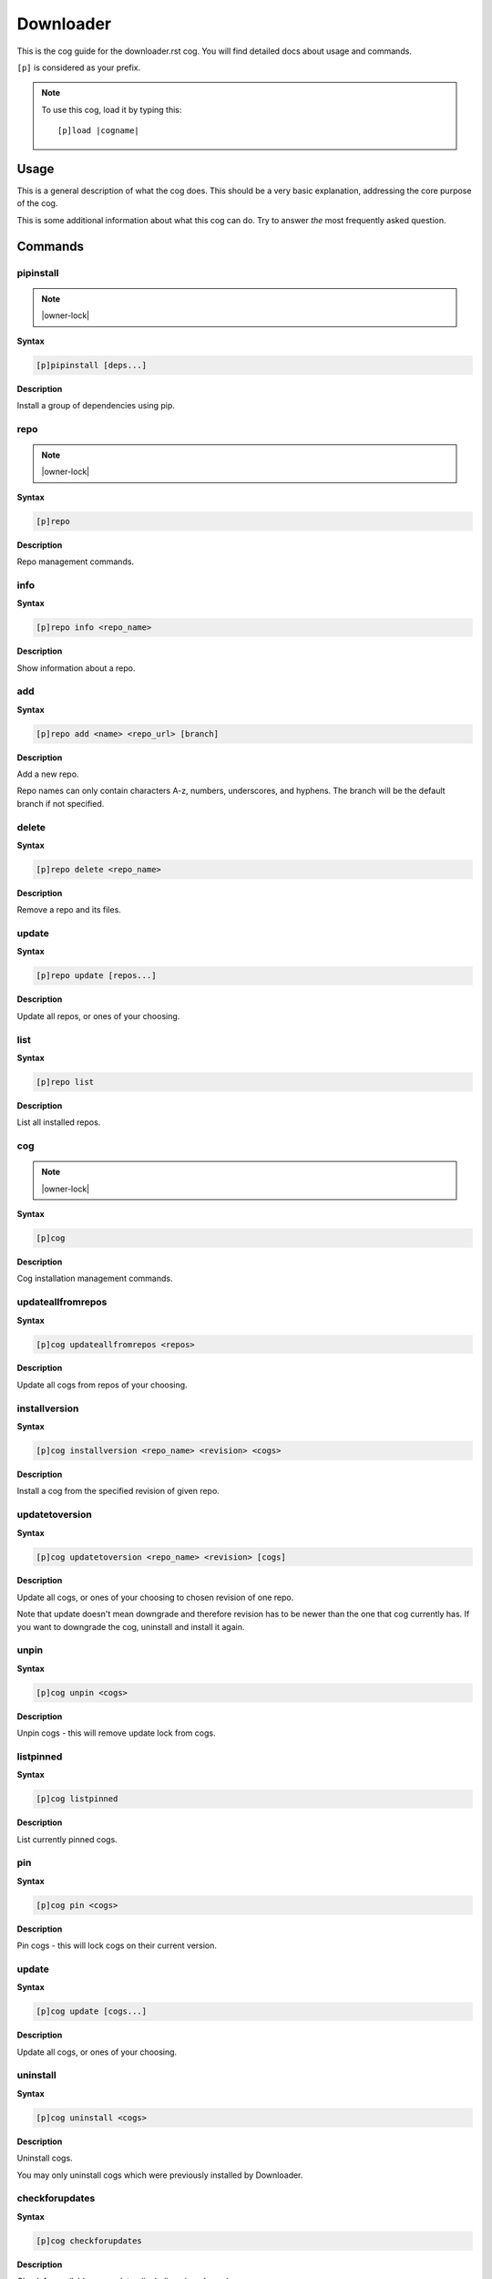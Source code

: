 .. _downloader:
.. |cogname| replace:: downloader.rst

==========
Downloader
==========

This is the cog guide for the |cogname| cog. You will
find detailed docs about usage and commands.

``[p]`` is considered as your prefix.

.. note:: To use this cog, load it by typing this::

        [p]load |cogname|

.. _bank-usage:

-----
Usage
-----

This is a general description of what the cog does.
This should be a very basic explanation, addressing
the core purpose of the cog.

This is some additional information about what this
cog can do. Try to answer *the* most frequently
asked question.

.. _downloader-commands:

--------
Commands
--------

.. _downloader-command-pipinstall:

^^^^^^^^^^
pipinstall
^^^^^^^^^^

.. note:: |owner-lock|

**Syntax**

.. code-block:: none

    [p]pipinstall [deps...]

**Description**

Install a group of dependencies using pip.

.. _downloader-command-repo:

^^^^
repo
^^^^

.. note:: |owner-lock|

**Syntax**

.. code-block:: none

    [p]repo 

**Description**

Repo management commands.

.. _downloader-command-repo-info:

^^^^
info
^^^^

**Syntax**

.. code-block:: none

    [p]repo info <repo_name>

**Description**

Show information about a repo.

.. _downloader-command-repo-add:

^^^
add
^^^

**Syntax**

.. code-block:: none

    [p]repo add <name> <repo_url> [branch]

**Description**

Add a new repo.

Repo names can only contain characters A-z, numbers, underscores, and hyphens.
The branch will be the default branch if not specified.

.. _downloader-command-repo-delete:

^^^^^^
delete
^^^^^^

**Syntax**

.. code-block:: none

    [p]repo delete <repo_name>

**Description**

Remove a repo and its files.

.. _downloader-command-repo-update:

^^^^^^
update
^^^^^^

**Syntax**

.. code-block:: none

    [p]repo update [repos...]

**Description**

Update all repos, or ones of your choosing.

.. _downloader-command-repo-list:

^^^^
list
^^^^

**Syntax**

.. code-block:: none

    [p]repo list 

**Description**

List all installed repos.

.. _downloader-command-cog:

^^^
cog
^^^

.. note:: |owner-lock|

**Syntax**

.. code-block:: none

    [p]cog 

**Description**

Cog installation management commands.

.. _downloader-command-cog-updateallfromrepos:

^^^^^^^^^^^^^^^^^^
updateallfromrepos
^^^^^^^^^^^^^^^^^^

**Syntax**

.. code-block:: none

    [p]cog updateallfromrepos <repos>

**Description**

Update all cogs from repos of your choosing.

.. _downloader-command-cog-installversion:

^^^^^^^^^^^^^^
installversion
^^^^^^^^^^^^^^

**Syntax**

.. code-block:: none

    [p]cog installversion <repo_name> <revision> <cogs>

**Description**

Install a cog from the specified revision of given repo.

.. _downloader-command-cog-updatetoversion:

^^^^^^^^^^^^^^^
updatetoversion
^^^^^^^^^^^^^^^

**Syntax**

.. code-block:: none

    [p]cog updatetoversion <repo_name> <revision> [cogs]

**Description**

Update all cogs, or ones of your choosing to chosen revision of one repo.

Note that update doesn't mean downgrade and therefore revision
has to be newer than the one that cog currently has. If you want to
downgrade the cog, uninstall and install it again.

.. _downloader-command-cog-unpin:

^^^^^
unpin
^^^^^

**Syntax**

.. code-block:: none

    [p]cog unpin <cogs>

**Description**

Unpin cogs - this will remove update lock from cogs.

.. _downloader-command-cog-listpinned:

^^^^^^^^^^
listpinned
^^^^^^^^^^

**Syntax**

.. code-block:: none

    [p]cog listpinned 

**Description**

List currently pinned cogs.

.. _downloader-command-cog-pin:

^^^
pin
^^^

**Syntax**

.. code-block:: none

    [p]cog pin <cogs>

**Description**

Pin cogs - this will lock cogs on their current version.

.. _downloader-command-cog-update:

^^^^^^
update
^^^^^^

**Syntax**

.. code-block:: none

    [p]cog update [cogs...]

**Description**

Update all cogs, or ones of your choosing.

.. _downloader-command-cog-uninstall:

^^^^^^^^^
uninstall
^^^^^^^^^

**Syntax**

.. code-block:: none

    [p]cog uninstall <cogs>

**Description**

Uninstall cogs.

You may only uninstall cogs which were previously installed
by Downloader.

.. _downloader-command-cog-checkforupdates:

^^^^^^^^^^^^^^^
checkforupdates
^^^^^^^^^^^^^^^

**Syntax**

.. code-block:: none

    [p]cog checkforupdates 

**Description**

Check for available cog updates (including pinned cogs).

This command doesn't update cogs, it only checks for updates.
Use `[p]cog update` to update cogs.

.. _downloader-command-cog-list:

^^^^
list
^^^^

**Syntax**

.. code-block:: none

    [p]cog list <repo_name>

**Description**

List all available cogs from a single repo.

.. _downloader-command-cog-install:

^^^^^^^
install
^^^^^^^

**Syntax**

.. code-block:: none

    [p]cog install <repo_name> <cogs>

**Description**

Install a cog from the given repo.

.. _downloader-command-cog-reinstallreqs:

^^^^^^^^^^^^^
reinstallreqs
^^^^^^^^^^^^^

**Syntax**

.. code-block:: none

    [p]cog reinstallreqs 

**Description**

This command will reinstall cog requirements and shared libraries for all installed cogs.

Red might ask user to use this when it clears contents of lib folder
because of change in minor version of Python.

.. _downloader-command-cog-info:

^^^^
info
^^^^

**Syntax**

.. code-block:: none

    [p]cog info <repo_name> <cog_name>

**Description**

List information about a single cog.

.. _downloader-command-findcog:

^^^^^^^
findcog
^^^^^^^

**Syntax**

.. code-block:: none

    [p]findcog <command_name>

**Description**

Find which cog a command comes from.

This will only work with loaded cogs.
